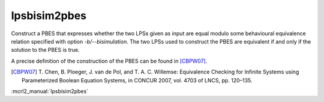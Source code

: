 .. index:: lpsbisim2pbes

.. _tool-lpsbisim2pbes:

lpsbisim2pbes
=============

Construct a PBES that expresses whether the two LPSs given as input are equal
modulo some behavioural equivalence relation specified with option `-b/--bisimulation`.
The two LPSs used to construct the PBES are equivalent if and only if the
solution to the PBES is true.

A precise definition of the construction of the PBES can be found in [CBPW07]_.

.. [CBPW07] T. Chen, B. Ploeger, J. van de Pol, and T. A. C. Willemse:
   Equivalence Checking for Infinite Systems using Parameterized Boolean
   Equation Systems, in CONCUR 2007, vol. 4703 of LNCS, pp. 120–135.

:mcrl2_manual:`lpsbisim2pbes`